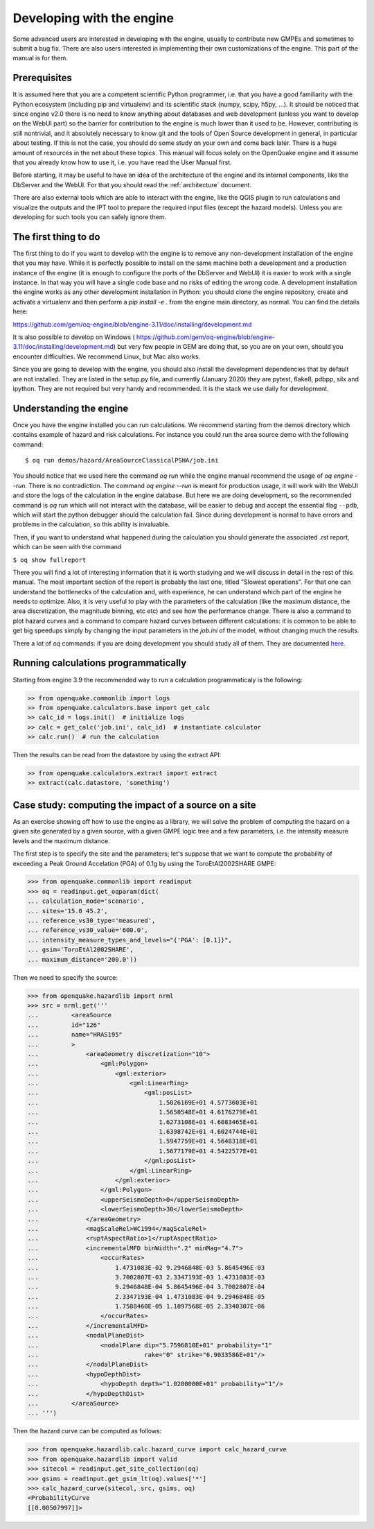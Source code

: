 Developing with the engine
==========================

Some advanced users are interested in developing with the engine,
usually to contribute new GMPEs and sometimes to submit a bug fix.
There are also users interested in implementing their own customizations
of the engine. This part of the manual is for them.

Prerequisites
-------------------

It is assumed here that you are a competent scientific Python
programmer, i.e. that you have a good familiarity with the Python
ecosystem (including pip and virtualenv) and its scientific stack
(numpy, scipy, h5py, ...). It should be noticed that since engine v2.0
there is no need to know anything about databases and web development
(unless you want to develop on the WebUI part) so the barrier for
contribution to the engine is much lower than it used to be. However,
contributing is still nontrivial, and it absolutely necessary
to know git and the tools of Open Source development in
general, in particular about testing. If this is not the
case, you should do some study on your own and come back later. There
is a huge amount of resources in the net about these topics. This
manual will focus solely on the OpenQuake engine and it assume that
you already know how to use it, i.e. you have read the User Manual
first.

Before starting, it may be useful to have an idea of the architecture
of the engine and its internal components, like the DbServer and the
WebUI. For that you should read the :ref:`architecture` document.

There are also external tools which are able to interact with the engine,
like the QGIS plugin to run calculations and visualize the outputs and the
IPT tool to prepare the required input files (except the hazard models).
Unless you are developing for such tools you can safely ignore them.

The first thing to do
---------------------

The first thing to do if you want to develop with the engine is to remove
any non-development installation of the engine that you may have. While it
is perfectly possible to install on the same machine both a development and
a production instance of the engine (it is enough to configure the ports
of the DbServer and WebUI) it is easier to work with a single instance.
In that way you will have a single code base and no risks of editing the
wrong code. A development installation the engine works as any other
development installation in Python: you should clone the engine repository,
create and activate a virtualenv and then perform a `pip install -e .`
from the engine main directory, as normal. You can find the details here:

https://github.com/gem/oq-engine/blob/engine-3.11/doc/installing/development.md

It is also possible to develop on Windows (
https://github.com/gem/oq-engine/blob/engine-3.11/doc/installing/development.md)
but very few people in GEM are doing that, so you are on your own, should you
encounter difficulties. We recommend Linux, but Mac also works.

Since you are going to develop with the engine, you should also install
the development dependencies that by default are not installed. They
are listed in the setup.py file, and currently (January 2020) they are
pytest, flake8, pdbpp, silx and ipython. They are not required but very
handy and recommended. It is the stack we use daily for development.

Understanding the engine
-------------------------

Once you have the engine installed you can run calculations. We recommend
starting from the demos directory which contains example of hazard and
risk calculations. For instance you could run the area source demo with the
following command::

 $ oq run demos/hazard/AreaSourceClassicalPSHA/job.ini 

You should notice that we used here the command `oq run` while the engine
manual recommend the usage of `oq engine --run`. There is no contradiction.
The command `oq engine --run` is meant for production usage, it will work
with the WebUI and store the logs of the calculation in the engine database.
But here we are doing development, so the recommended command is `oq run`
which will not interact with the database, will be easier to debug and
accept the essential flag ``--pdb``, which will start the python debugger
should the calculation fail. Since during development is normal to have
errors and problems in the calculation, so this ability is invaluable.

Then, if you want to understand what happened during the calculation
you should generate the associated .rst report, which can be seen with
the command

``$ oq show fullreport``

There you will find a lot of interesting information that it is worth studying
and we will discuss in detail in the rest of this manual. The most important
section of the report is probably the last one, titled "Slowest operations".
For that one can understand the bottlenecks of the calculation and, with
experience, he can understand which part of the engine he needs to optimize.
Also, it is very useful to play with the parameters of the calculation
(like the maximum distance, the area discretization, the magnitude binning,
etc etc) and see how the performance change. There is also a command to
plot hazard curves and a command to compare hazard curves between different
calculations: it is common to be able to get big speedups simply by changing
the input parameters in the `job.ini` of the model, without changing much the
results.

There a lot of `oq` commands: if you are doing development you should study
all of them. They are documented here_.

.. _here: oq-commands.md


Running calculations programmatically
-------------------------------------

Starting from engine 3.9 the recommended way to run a calculation
programmaticaly is the following:

.. code-block:: python

 >> from openquake.commonlib import logs
 >> from openquake.calculators.base import get_calc
 >> calc_id = logs.init()  # initialize logs
 >> calc = get_calc('job.ini', calc_id)  # instantiate calculator
 >> calc.run()  # run the calculation

Then the results can be read from the datastore by using the extract API:

.. code-block:: python

 >> from openquake.calculators.extract import extract
 >> extract(calc.datastore, 'something')


Case study: computing the impact of a source on a site
------------------------------------------------------

As an exercise showing off how to use the engine as a library, we
will solve the problem of computing the hazard on a given
site generated by a given source, with a given GMPE logic tree and
a few parameters, i.e. the intensity measure levels and the maximum distance.

The first step is to specify the site and the parameters; let's
suppose that we want to compute the probability of exceeding a Peak
Ground Accelation (PGA) of 0.1g by using the ToroEtAl2002SHARE GMPE:

>>> from openquake.commonlib import readinput
>>> oq = readinput.get_oqparam(dict(
... calculation_mode='scenario',
... sites='15.0 45.2',
... reference_vs30_type='measured',
... reference_vs30_value='600.0',
... intensity_measure_types_and_levels="{'PGA': [0.1]}",
... gsim='ToroEtAl2002SHARE',
... maximum_distance='200.0'))

Then we need to specify the source:

>>> from openquake.hazardlib import nrml
>>> src = nrml.get('''
...         <areaSource
...         id="126"
...         name="HRAS195"
...         >
...             <areaGeometry discretization="10">
...                 <gml:Polygon>
...                     <gml:exterior>
...                         <gml:LinearRing>
...                             <gml:posList>
...                                 1.5026169E+01 4.5773603E+01
...                                 1.5650548E+01 4.6176279E+01
...                                 1.6273108E+01 4.6083465E+01
...                                 1.6398742E+01 4.6024744E+01
...                                 1.5947759E+01 4.5648318E+01
...                                 1.5677179E+01 4.5422577E+01
...                             </gml:posList>
...                         </gml:LinearRing>
...                     </gml:exterior>
...                 </gml:Polygon>
...                 <upperSeismoDepth>0</upperSeismoDepth>
...                 <lowerSeismoDepth>30</lowerSeismoDepth>
...             </areaGeometry>
...             <magScaleRel>WC1994</magScaleRel>
...             <ruptAspectRatio>1</ruptAspectRatio>
...             <incrementalMFD binWidth=".2" minMag="4.7">
...                 <occurRates>
...                     1.4731083E-02 9.2946848E-03 5.8645496E-03
...                     3.7002807E-03 2.3347193E-03 1.4731083E-03
...                     9.2946848E-04 5.8645496E-04 3.7002807E-04
...                     2.3347193E-04 1.4731083E-04 9.2946848E-05
...                     1.7588460E-05 1.1097568E-05 2.3340307E-06
...                 </occurRates>
...             </incrementalMFD>
...             <nodalPlaneDist>
...                 <nodalPlane dip="5.7596810E+01" probability="1"
...                             rake="0" strike="6.9033586E+01"/>
...             </nodalPlaneDist>
...             <hypoDepthDist>
...                 <hypoDepth depth="1.0200000E+01" probability="1"/>
...             </hypoDepthDist>
...         </areaSource>
... ''')

Then the hazard curve can be computed as follows:

>>> from openquake.hazardlib.calc.hazard_curve import calc_hazard_curve
>>> from openquake.hazardlib import valid
>>> sitecol = readinput.get_site_collection(oq)
>>> gsims = readinput.get_gsim_lt(oq).values['*']
>>> calc_hazard_curve(sitecol, src, gsims, oq)
<ProbabilityCurve
[[0.00507997]]>
